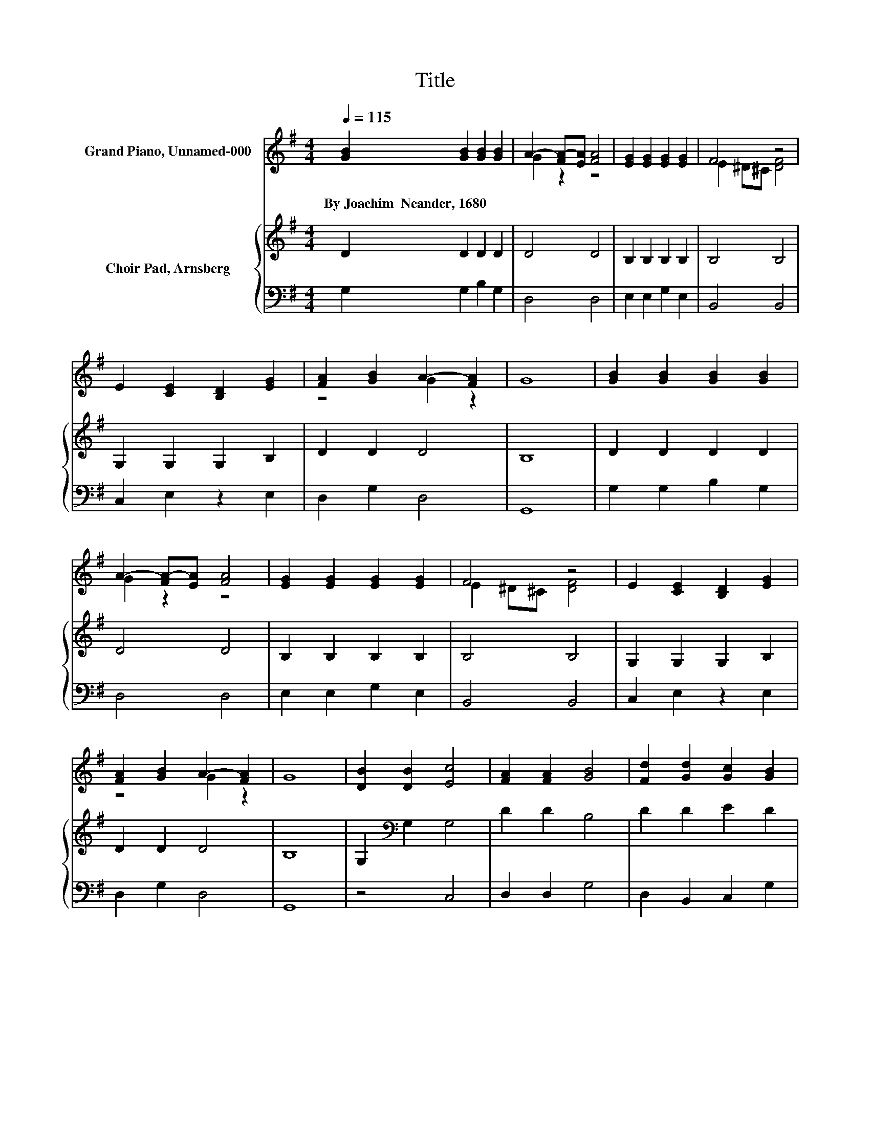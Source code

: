 X:1
T:Title
%%score ( 1 2 3 ) { 4 | 5 }
L:1/8
Q:1/4=115
M:4/4
K:G
V:1 treble nm="Grand Piano, Unnamed-000"
V:2 treble 
V:3 treble 
V:4 treble nm="Choir Pad, Arnsberg"
V:5 bass 
V:1
 [GB]2 [GB]2 [GB]2 [GB]2 | A2- [FA-][EA] [FA]4 | [EG]2 [EG]2 [EG]2 [EG]2 | F4 z4 | %4
w: By~Joachim~~Neander,~1680 * * *||||
 E2 [CE]2 [B,D]2 [EG]2 | [FA]2 [GB]2 A2- [FA]2 | G8 | [GB]2 [GB]2 [GB]2 [GB]2 | %8
w: ||||
 A2- [FA-][EA] [FA]4 | [EG]2 [EG]2 [EG]2 [EG]2 | F4 z4 | E2 [CE]2 [B,D]2 [EG]2 | %12
w: ||||
 [FA]2 [GB]2 A2- [FA]2 | G8 | [DB]2 [DB]2 [Ec]4 | [FA]2 [FA]2 [GB]4 | [Fd]2 [Gd]2 [Gc]2 [GB]2 | %17
w: |||||
 A2- [FA]2 [GB]4 | z2 d2 z4 | A2- [FA]2 G4- | G4 z4 |] %21
w: ||||
V:2
 x8 | G2 z2 z4 | x8 | E2 ^D^C [DF]4 | x8 | z4 G2 z2 | x8 | x8 | G2 z2 z4 | x8 | E2 ^D^C [DF]4 | %11
 x8 | z4 G2 z2 | x8 | x8 | x8 | x8 | G2 z2 z4 | d2 z F [Ec]2 [GB]2 | G2 z2 z4 | x8 |] %21
V:3
 x8 | x8 | x8 | x8 | x8 | x8 | x8 | x8 | x8 | x8 | x8 | x8 | x8 | x8 | x8 | x8 | x8 | x8 | G4 z4 | %19
 x8 | x8 |] %21
V:4
 D2 D2 D2 D2 | D4 D4 | B,2 B,2 B,2 B,2 | B,4 B,4 | G,2 G,2 G,2 B,2 | D2 D2 D4 | B,8 | D2 D2 D2 D2 | %8
 D4 D4 | B,2 B,2 B,2 B,2 | B,4 B,4 | G,2 G,2 G,2 B,2 | D2 D2 D4 | B,8 | G,2[K:bass] G,2 G,4 | %15
 D2 D2 B,4 | D2 D2 E2 D2 | D4 D4 | G,2 B,2 C2 D2 | E2 DC B,4- | B,4 z4 |] %21
V:5
 G,2 G,2 B,2 G,2 | D,4 D,4 | E,2 E,2 G,2 E,2 | B,,4 B,,4 | C,2 E,2 z2 E,2 | D,2 G,2 D,4 | G,,8 | %7
 G,2 G,2 B,2 G,2 | D,4 D,4 | E,2 E,2 G,2 E,2 | B,,4 B,,4 | C,2 E,2 z2 E,2 | D,2 G,2 D,4 | G,,8 | %14
 z4 C,4 | D,2 D,2 G,4 | D,2 B,,2 C,2 G,2 | D,4 G,4 | B,,2 G,,2 A,,2 B,,2 | C,2 D,2 G,4- | G,4 z4 |] %21

